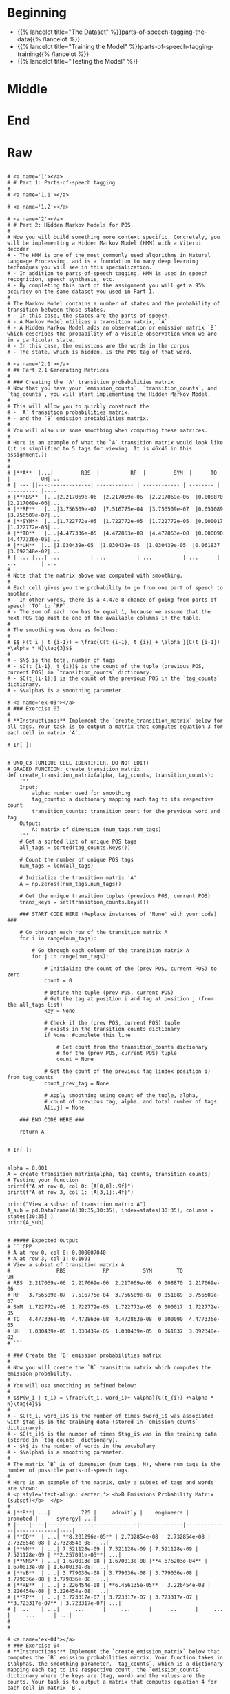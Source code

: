 #+BEGIN_COMMENT
.. title: Parts-of-Speech Tagging
.. slug: parts-of-speech-tagging
.. date: 2020-11-15 15:59:44 UTC-08:00
.. tags: nlp,pos tagging
.. category: NLP
.. link: 
.. description: Parts-of-Speech (POS) tagging.
.. type: text

#+END_COMMENT
#+OPTIONS: ^:{}
#+TOC: headlines 3

#+BEGIN_SRC python :results none :exports none
%load_ext autoreload
%autoreload 2
#+END_SRC
* Beginning
  - {{% lancelot title="The Dataset" %}}parts-of-speech-tagging-the-data{{% /lancelot %}}
  - {{% lancelot title="Training the Model" %}}parts-of-speech-tagging-training{{% /lancelot %}}
  - {{% lancelot title="Testing the Model" %}}
* Middle
* End
* Raw
#+begin_example

# <a name='1'></a>
# # Part 1: Parts-of-speech tagging 
# 
# <a name='1.1'></a>

# <a name='1.2'></a>

# <a name='2'></a>
# # Part 2: Hidden Markov Models for POS
# 
# Now you will build something more context specific. Concretely, you will be implementing a Hidden Markov Model (HMM) with a Viterbi decoder
# - The HMM is one of the most commonly used algorithms in Natural Language Processing, and is a foundation to many deep learning techniques you will see in this specialization. 
# - In addition to parts-of-speech tagging, HMM is used in speech recognition, speech synthesis, etc. 
# - By completing this part of the assignment you will get a 95% accuracy on the same dataset you used in Part 1.
# 
# The Markov Model contains a number of states and the probability of transition between those states. 
# - In this case, the states are the parts-of-speech. 
# - A Markov Model utilizes a transition matrix, `A`. 
# - A Hidden Markov Model adds an observation or emission matrix `B` which describes the probability of a visible observation when we are in a particular state. 
# - In this case, the emissions are the words in the corpus
# - The state, which is hidden, is the POS tag of that word.

# <a name='2.1'></a>
# ## Part 2.1 Generating Matrices
# 
# ### Creating the 'A' transition probabilities matrix
# Now that you have your `emission_counts`, `transition_counts`, and `tag_counts`, you will start implementing the Hidden Markov Model. 
# 
# This will allow you to quickly construct the 
# - `A` transition probabilities matrix.
# - and the `B` emission probabilities matrix. 
# 
# You will also use some smoothing when computing these matrices. 
# 
# Here is an example of what the `A` transition matrix would look like (it is simplified to 5 tags for viewing. It is 46x46 in this assignment.):
# 
# 
# |**A**  |...|         RBS  |          RP  |         SYM  |      TO  |          UH|...
# | --- ||---:-------------| ------------ | ------------ | -------- | ---------- |----
# |**RBS**  |...|2.217069e-06  |2.217069e-06  |2.217069e-06  |0.008870  |2.217069e-06|...
# |**RP**   |...|3.756509e-07  |7.516775e-04  |3.756509e-07  |0.051089  |3.756509e-07|...
# |**SYM**  |...|1.722772e-05  |1.722772e-05  |1.722772e-05  |0.000017  |1.722772e-05|...
# |**TO**   |...|4.477336e-05  |4.472863e-08  |4.472863e-08  |0.000090  |4.477336e-05|...
# |**UH**  |...|1.030439e-05  |1.030439e-05  |1.030439e-05  |0.061837  |3.092348e-02|...
# | ... |...| ...          | ...          | ...          | ...      | ...        | ...
# 
# Note that the matrix above was computed with smoothing. 
# 
# Each cell gives you the probability to go from one part of speech to another. 
# - In other words, there is a 4.47e-8 chance of going from parts-of-speech `TO` to `RP`. 
# - The sum of each row has to equal 1, because we assume that the next POS tag must be one of the available columns in the table.
# 
# The smoothing was done as follows: 
# 
# $$ P(t_i | t_{i-1}) = \frac{C(t_{i-1}, t_{i}) + \alpha }{C(t_{i-1}) +\alpha * N}\tag{3}$$
# 
# - $N$ is the total number of tags
# - $C(t_{i-1}, t_{i})$ is the count of the tuple (previous POS, current POS) in `transition_counts` dictionary.
# - $C(t_{i-1})$ is the count of the previous POS in the `tag_counts` dictionary.
# - $\alpha$ is a smoothing parameter.

# <a name='ex-03'></a>
# ### Exercise 03
# 
# **Instructions:** Implement the `create_transition_matrix` below for all tags. Your task is to output a matrix that computes equation 3 for each cell in matrix `A`. 

# In[ ]:


# UNQ_C3 (UNIQUE CELL IDENTIFIER, DO NOT EDIT)
# GRADED FUNCTION: create_transition_matrix
def create_transition_matrix(alpha, tag_counts, transition_counts):
    ''' 
    Input: 
        alpha: number used for smoothing
        tag_counts: a dictionary mapping each tag to its respective count
        transition_counts: transition count for the previous word and tag
    Output:
        A: matrix of dimension (num_tags,num_tags)
    '''
    # Get a sorted list of unique POS tags
    all_tags = sorted(tag_counts.keys())
    
    # Count the number of unique POS tags
    num_tags = len(all_tags)
    
    # Initialize the transition matrix 'A'
    A = np.zeros((num_tags,num_tags))
    
    # Get the unique transition tuples (previous POS, current POS)
    trans_keys = set(transition_counts.keys())
    
    ### START CODE HERE (Replace instances of 'None' with your code) ### 
    
    # Go through each row of the transition matrix A
    for i in range(num_tags):
        
        # Go through each column of the transition matrix A
        for j in range(num_tags):

            # Initialize the count of the (prev POS, current POS) to zero
            count = 0
        
            # Define the tuple (prev POS, current POS)
            # Get the tag at position i and tag at position j (from the all_tags list)
            key = None

            # Check if the (prev POS, current POS) tuple 
            # exists in the transition counts dictionary
            if None: #complete this line
                
                # Get count from the transition_counts dictionary 
                # for the (prev POS, current POS) tuple
                count = None
                
            # Get the count of the previous tag (index position i) from tag_counts
            count_prev_tag = None
            
            # Apply smoothing using count of the tuple, alpha, 
            # count of previous tag, alpha, and total number of tags
            A[i,j] = None

    ### END CODE HERE ###
    
    return A


# In[ ]:


alpha = 0.001
A = create_transition_matrix(alpha, tag_counts, transition_counts)
# Testing your function
print(f"A at row 0, col 0: {A[0,0]:.9f}")
print(f"A at row 3, col 1: {A[3,1]:.4f}")

print("View a subset of transition matrix A")
A_sub = pd.DataFrame(A[30:35,30:35], index=states[30:35], columns = states[30:35] )
print(A_sub)


# ##### Expected Output
# ```CPP
# A at row 0, col 0: 0.000007040
# A at row 3, col 1: 0.1691
# View a subset of transition matrix A
#               RBS            RP           SYM        TO            UH
# RBS  2.217069e-06  2.217069e-06  2.217069e-06  0.008870  2.217069e-06
# RP   3.756509e-07  7.516775e-04  3.756509e-07  0.051089  3.756509e-07
# SYM  1.722772e-05  1.722772e-05  1.722772e-05  0.000017  1.722772e-05
# TO   4.477336e-05  4.472863e-08  4.472863e-08  0.000090  4.477336e-05
# UH   1.030439e-05  1.030439e-05  1.030439e-05  0.061837  3.092348e-02
# ```

# ### Create the 'B' emission probabilities matrix
# 
# Now you will create the `B` transition matrix which computes the emission probability. 
# 
# You will use smoothing as defined below: 
# 
# $$P(w_i | t_i) = \frac{C(t_i, word_i)+ \alpha}{C(t_{i}) +\alpha * N}\tag{4}$$
# 
# - $C(t_i, word_i)$ is the number of times $word_i$ was associated with $tag_i$ in the training data (stored in `emission_counts` dictionary).
# - $C(t_i)$ is the number of times $tag_i$ was in the training data (stored in `tag_counts` dictionary).
# - $N$ is the number of words in the vocabulary
# - $\alpha$ is a smoothing parameter. 
# 
# The matrix `B` is of dimension (num_tags, N), where num_tags is the number of possible parts-of-speech tags. 
# 
# Here is an example of the matrix, only a subset of tags and words are shown: 
# <p style='text-align: center;'> <b>B Emissions Probability Matrix (subset)</b>  </p>
# 
# |**B**| ...|          725 |     adroitly |    engineers |     promoted |      synergy| ...|
# |----|----|--------------|--------------|--------------|--------------|-------------|----|
# |**CD**  | ...| **8.201296e-05** | 2.732854e-08 | 2.732854e-08 | 2.732854e-08 | 2.732854e-08| ...|
# |**NN**  | ...| 7.521128e-09 | 7.521128e-09 | 7.521128e-09 | 7.521128e-09 | **2.257091e-05**| ...|
# |**NNS** | ...| 1.670013e-08 | 1.670013e-08 |**4.676203e-04** | 1.670013e-08 | 1.670013e-08| ...|
# |**VB**  | ...| 3.779036e-08 | 3.779036e-08 | 3.779036e-08 | 3.779036e-08 | 3.779036e-08| ...|
# |**RB**  | ...| 3.226454e-08 | **6.456135e-05** | 3.226454e-08 | 3.226454e-08 | 3.226454e-08| ...|
# |**RP**  | ...| 3.723317e-07 | 3.723317e-07 | 3.723317e-07 | **3.723317e-07** | 3.723317e-07| ...|
# | ...    | ...|     ...      |     ...      |     ...      |     ...      |     ...      | ...|
# 
# 

# <a name='ex-04'></a>
# ### Exercise 04
# **Instructions:** Implement the `create_emission_matrix` below that computes the `B` emission probabilities matrix. Your function takes in $\alpha$, the smoothing parameter, `tag_counts`, which is a dictionary mapping each tag to its respective count, the `emission_counts` dictionary where the keys are (tag, word) and the values are the counts. Your task is to output a matrix that computes equation 4 for each cell in matrix `B`. 

# In[ ]:


# UNQ_C4 (UNIQUE CELL IDENTIFIER, DO NOT EDIT)
# GRADED FUNCTION: create_emission_matrix

def create_emission_matrix(alpha, tag_counts, emission_counts, vocab):
    '''
    Input: 
        alpha: tuning parameter used in smoothing 
        tag_counts: a dictionary mapping each tag to its respective count
        emission_counts: a dictionary where the keys are (tag, word) and the values are the counts
        vocab: a dictionary where keys are words in vocabulary and value is an index.
               within the function it'll be treated as a list
    Output:
        B: a matrix of dimension (num_tags, len(vocab))
    '''
    
    # get the number of POS tag
    num_tags = len(tag_counts)
    
    # Get a list of all POS tags
    all_tags = sorted(tag_counts.keys())
    
    # Get the total number of unique words in the vocabulary
    num_words = len(vocab)
    
    # Initialize the emission matrix B with places for
    # tags in the rows and words in the columns
    B = np.zeros((num_tags, num_words))
    
    # Get a set of all (POS, word) tuples 
    # from the keys of the emission_counts dictionary
    emis_keys = set(list(emission_counts.keys()))
    
    ### START CODE HERE (Replace instances of 'None' with your code) ###
    
    # Go through each row (POS tags)
    for i in None: # complete this line
        
        # Go through each column (words)
        for j in None: # complete this line

            # Initialize the emission count for the (POS tag, word) to zero
            count = 0
                    
            # Define the (POS tag, word) tuple for this row and column
            key =  None

            # check if the (POS tag, word) tuple exists as a key in emission counts
            if None: # complete this line
        
                # Get the count of (POS tag, word) from the emission_counts d
                count = None
                
            # Get the count of the POS tag
            count_tag = None
                
            # Apply smoothing and store the smoothed value 
            # into the emission matrix B for this row and column
            B[i,j] = None

    ### END CODE HERE ###
    return B


# In[ ]:


# creating your emission probability matrix. this takes a few minutes to run. 
B = create_emission_matrix(alpha, tag_counts, emission_counts, list(vocab))

print(f"View Matrix position at row 0, column 0: {B[0,0]:.9f}")
print(f"View Matrix position at row 3, column 1: {B[3,1]:.9f}")

# Try viewing emissions for a few words in a sample dataframe
cidx  = ['725','adroitly','engineers', 'promoted', 'synergy']

# Get the integer ID for each word
cols = [vocab[a] for a in cidx]

# Choose POS tags to show in a sample dataframe
rvals =['CD','NN','NNS', 'VB','RB','RP']

# For each POS tag, get the row number from the 'states' list
rows = [states.index(a) for a in rvals]

# Get the emissions for the sample of words, and the sample of POS tags
B_sub = pd.DataFrame(B[np.ix_(rows,cols)], index=rvals, columns = cidx )
print(B_sub)


# ##### Expected Output
# 
# ```CPP
# View Matrix position at row 0, column 0: 0.000006032
# View Matrix position at row 3, column 1: 0.000000720
#               725      adroitly     engineers      promoted       synergy
# CD   8.201296e-05  2.732854e-08  2.732854e-08  2.732854e-08  2.732854e-08
# NN   7.521128e-09  7.521128e-09  7.521128e-09  7.521128e-09  2.257091e-05
# NNS  1.670013e-08  1.670013e-08  4.676203e-04  1.670013e-08  1.670013e-08
# VB   3.779036e-08  3.779036e-08  3.779036e-08  3.779036e-08  3.779036e-08
# RB   3.226454e-08  6.456135e-05  3.226454e-08  3.226454e-08  3.226454e-08
# RP   3.723317e-07  3.723317e-07  3.723317e-07  3.723317e-07  3.723317e-07
# ```

# <a name='3'></a>
# # Part 3: Viterbi Algorithm and Dynamic Programming
# 
# In this part of the assignment you will implement the Viterbi algorithm which makes use of dynamic programming. Specifically, you will use your two matrices, `A` and `B` to compute the Viterbi algorithm. We have decomposed this process into three main steps for you. 
# 
# * **Initialization** - In this part you initialize the `best_paths` and `best_probabilities` matrices that you will be populating in `feed_forward`.
# * **Feed forward** - At each step, you calculate the probability of each path happening and the best paths up to that point. 
# * **Feed backward**: This allows you to find the best path with the highest probabilities. 
# 
# <a name='3.1'></a>
# ## Part 3.1:  Initialization 
# 
# You will start by initializing two matrices of the same dimension. 
# 
# - best_probs: Each cell contains the probability of going from one POS tag to a word in the corpus.
# 
# - best_paths: A matrix that helps you trace through the best possible path in the corpus. 

# <a name='ex-05'></a>
# ### Exercise 05
# **Instructions**: 
# Write a program below that initializes the `best_probs` and the `best_paths` matrix. 
# 
# Both matrices will be initialized to zero except for column zero of `best_probs`.  
# - Column zero of `best_probs` is initialized with the assumption that the first word of the corpus was preceded by a start token ("--s--"). 
# - This allows you to reference the **A** matrix for the transition probability
# 
# Here is how to initialize column 0 of `best_probs`:
# - The probability of the best path going from the start index to a given POS tag indexed by integer $i$ is denoted by $\textrm{best_probs}[s_{idx}, i]$.
# - This is estimated as the probability that the start tag transitions to the POS denoted by index $i$: $\mathbf{A}[s_{idx}, i]$ AND that the POS tag denoted by $i$ emits the first word of the given corpus, which is $\mathbf{B}[i, vocab[corpus[0]]]$.
# - Note that vocab[corpus[0]] refers to the first word of the corpus (the word at position 0 of the corpus). 
# - **vocab** is a dictionary that returns the unique integer that refers to that particular word.
# 
# Conceptually, it looks like this:
# $\textrm{best_probs}[s_{idx}, i] = \mathbf{A}[s_{idx}, i] \times \mathbf{B}[i, corpus[0] ]$
# 
# 
# In order to avoid multiplying and storing small values on the computer, we'll take the log of the product, which becomes the sum of two logs:
# 
# $best\_probs[i,0] = log(A[s_{idx}, i]) + log(B[i, vocab[corpus[0]]$
# 
# Also, to avoid taking the log of 0 (which is defined as negative infinity), the code itself will just set $best\_probs[i,0] = float('-inf')$ when $A[s_{idx}, i] == 0$
# 
# 
# So the implementation to initialize $best\_probs$ looks like this:
# 
# $ if A[s_{idx}, i] <> 0 : best\_probs[i,0] = log(A[s_{idx}, i]) + log(B[i, vocab[corpus[0]]])$
# 
# $ if A[s_{idx}, i] == 0 : best\_probs[i,0] = float('-inf')$
# 
# Please use [math.log](https://docs.python.org/3/library/math.html) to compute the natural logarithm.

# The example below shows the initialization assuming the corpus starts with the phrase "Loss tracks upward".
# 
# <img src = "Initialize4.PNG"/>

# Represent infinity and negative infinity like this:
# 
# ```CPP
# float('inf')
# float('-inf')
# ```

# In[ ]:


# UNQ_C5 (UNIQUE CELL IDENTIFIER, DO NOT EDIT)
# GRADED FUNCTION: initialize
def initialize(states, tag_counts, A, B, corpus, vocab):
    '''
    Input: 
        states: a list of all possible parts-of-speech
        tag_counts: a dictionary mapping each tag to its respective count
        A: Transition Matrix of dimension (num_tags, num_tags)
        B: Emission Matrix of dimension (num_tags, len(vocab))
        corpus: a sequence of words whose POS is to be identified in a list 
        vocab: a dictionary where keys are words in vocabulary and value is an index
    Output:
        best_probs: matrix of dimension (num_tags, len(corpus)) of floats
        best_paths: matrix of dimension (num_tags, len(corpus)) of integers
    '''
    # Get the total number of unique POS tags
    num_tags = len(tag_counts)
    
    # Initialize best_probs matrix 
    # POS tags in the rows, number of words in the corpus as the columns
    best_probs = np.zeros((num_tags, len(corpus)))
    
    # Initialize best_paths matrix
    # POS tags in the rows, number of words in the corpus as columns
    best_paths = np.zeros((num_tags, len(corpus)), dtype=int)
    
    # Define the start token
    s_idx = states.index("--s--")
    ### START CODE HERE (Replace instances of 'None' with your code) ###
    
    # Go through each of the POS tags
    for i in None: # complete this line
        
        # Handle the special case when the transition from start token to POS tag i is zero
        if None: # complete this line
            
            # Initialize best_probs at POS tag 'i', column 0, to negative infinity
            best_probs[i,0] = None
        
        # For all other cases when transition from start token to POS tag i is non-zero:
        else:
            
            # Initialize best_probs at POS tag 'i', column 0
            # Check the formula in the instructions above
            best_probs[i,0] = None
                        
    ### END CODE HERE ### 
    return best_probs, best_paths


# In[ ]:


best_probs, best_paths = initialize(states, tag_counts, A, B, prep, vocab)


# In[ ]:


# Test the function
print(f"best_probs[0,0]: {best_probs[0,0]:.4f}") 
print(f"best_paths[2,3]: {best_paths[2,3]:.4f}")


# ##### Expected Output
# 
# ```CPP
# best_probs[0,0]: -22.6098
# best_paths[2,3]: 0.0000
# ```
# 

# <a name='3.2'></a>
# ## Part 3.2 Viterbi Forward
# 
# In this part of the assignment, you will implement the `viterbi_forward` segment. In other words, you will populate your `best_probs` and `best_paths` matrices.
# - Walk forward through the corpus.
# - For each word, compute a probability for each possible tag. 
# - Unlike the previous algorithm `predict_pos` (the 'warm-up' exercise), this will include the path up to that (word,tag) combination. 
# 
# Here is an example with a three-word corpus "Loss tracks upward":
# - Note, in this example, only a subset of states (POS tags) are shown in the diagram below, for easier reading. 
# - In the diagram below, the first word "Loss" is already initialized. 
# - The algorithm will compute a probability for each of the potential tags in the second and future words. 
# 
# Compute the probability that the tag of the second work ('tracks') is a verb, 3rd person singular present (VBZ).  
# - In the `best_probs` matrix, go to the column of the second word ('tracks'), and row 40 (VBZ), this cell is highlighted in light orange in the diagram below.
# - Examine each of the paths from the tags of the first word ('Loss') and choose the most likely path.  
# - An example of the calculation for **one** of those paths is the path from ('Loss', NN) to ('tracks', VBZ).
# - The log of the probability of the path up to and including the first word 'Loss' having POS tag NN is $-14.32$.  The `best_probs` matrix contains this value -14.32 in the column for 'Loss' and row for 'NN'.
# - Find the probability that NN transitions to VBZ.  To find this probability, go to the `A` transition matrix, and go to the row for 'NN' and the column for 'VBZ'.  The value is $4.37e-02$, which is circled in the diagram, so add $-14.32 + log(4.37e-02)$. 
# - Find the log of the probability that the tag VBS would 'emit' the word 'tracks'.  To find this, look at the 'B' emission matrix in row 'VBZ' and the column for the word 'tracks'.  The value $4.61e-04$ is circled in the diagram below.  So add $-14.32 + log(4.37e-02) + log(4.61e-04)$.
# - The sum of $-14.32 + log(4.37e-02) + log(4.61e-04)$ is $-25.13$. Store $-25.13$ in the `best_probs` matrix at row 'VBZ' and column 'tracks' (as seen in the cell that is highlighted in light orange in the diagram).
# - All other paths in best_probs are calculated.  Notice that $-25.13$ is greater than all of the other values in column 'tracks' of matrix `best_probs`, and so the most likely path to 'VBZ' is from 'NN'.  'NN' is in row 20 of the `best_probs` matrix, so $20$ is the most likely path.
# - Store the most likely path $20$ in the `best_paths` table.  This is highlighted in light orange in the diagram below.

# The formula to compute the probability and path for the $i^{th}$ word in the $corpus$, the prior word $i-1$ in the corpus, current POS tag $j$, and previous POS tag $k$ is:
# 
# $\mathrm{prob} = \mathbf{best\_prob}_{k, i-1} + \mathrm{log}(\mathbf{A}_{k, j}) + \mathrm{log}(\mathbf{B}_{j, vocab(corpus_{i})})$
# 
# where $corpus_{i}$ is the word in the corpus at index $i$, and $vocab$ is the dictionary that gets the unique integer that represents a given word.
# 
# $\mathrm{path} = k$
# 
# where $k$ is the integer representing the previous POS tag.
# 

# <a name='ex-06'></a>
# 
# ### Exercise 06
# 
# Instructions: Implement the `viterbi_forward` algorithm and store the best_path and best_prob for every possible tag for each word in the matrices `best_probs` and `best_tags` using the pseudo code below.
# 
# `for each word in the corpus
# 
#     for each POS tag type that this word may be
#     
#         for POS tag type that the previous word could be
#         
#             compute the probability that the previous word had a given POS tag, that the current word has a given POS tag, and that the POS tag would emit this current word.
#             
#             retain the highest probability computed for the current word
#             
#             set best_probs to this highest probability
#             
#             set best_paths to the index 'k', representing the POS tag of the previous word which produced the highest probability `
# 
# Please use [math.log](https://docs.python.org/3/library/math.html) to compute the natural logarithm.

# <img src = "Forward4.PNG"/>

# <details>    
# <summary>
#     <font size="3" color="darkgreen"><b>Hints</b></font>
# </summary>
# <p>
# <ul>
#     <li>Remember that when accessing emission matrix B, the column index is the unique integer ID associated with the word.  It can be accessed by using the 'vocab' dictionary, where the key is the word, and the value is the unique integer ID for that word.</li>
# </ul>
# </p>
# 

# In[ ]:


# UNQ_C6 (UNIQUE CELL IDENTIFIER, DO NOT EDIT)
# GRADED FUNCTION: viterbi_forward
def viterbi_forward(A, B, test_corpus, best_probs, best_paths, vocab):
    '''
    Input: 
        A, B: The transition and emission matrices respectively
        test_corpus: a list containing a preprocessed corpus
        best_probs: an initilized matrix of dimension (num_tags, len(corpus))
        best_paths: an initilized matrix of dimension (num_tags, len(corpus))
        vocab: a dictionary where keys are words in vocabulary and value is an index 
    Output: 
        best_probs: a completed matrix of dimension (num_tags, len(corpus))
        best_paths: a completed matrix of dimension (num_tags, len(corpus))
    '''
    # Get the number of unique POS tags (which is the num of rows in best_probs)
    num_tags = best_probs.shape[0]
    
    # Go through every word in the corpus starting from word 1
    # Recall that word 0 was initialized in `initialize()`
    for i in range(1, len(test_corpus)): 
        
        # Print number of words processed, every 5000 words
        if i % 5000 == 0:
            print("Words processed: {:>8}".format(i))
            
        ### START CODE HERE (Replace instances of 'None' with your code EXCEPT the first 'best_path_i = None') ###
        # For each unique POS tag that the current word can be
        for j in None: # complete this line
            
            # Initialize best_prob for word i to negative infinity
            best_prob_i = None
            
            # Initialize best_path for current word i to None
            best_path_i = None

            # For each POS tag that the previous word can be:
            for k in None: # complete this line
            
                # Calculate the probability = 
                # best probs of POS tag k, previous word i-1 + 
                # log(prob of transition from POS k to POS j) + 
                # log(prob that emission of POS j is word i)
                prob = None

                # check if this path's probability is greater than
                # the best probability up to and before this point
                if None: # complete this line
                    
                    # Keep track of the best probability
                    best_prob_i = None
                    
                    # keep track of the POS tag of the previous word
                    # that is part of the best path.  
                    # Save the index (integer) associated with 
                    # that previous word's POS tag
                    best_path_i = None

            # Save the best probability for the 
            # given current word's POS tag
            # and the position of the current word inside the corpus
            best_probs[j,i] = None
            
            # Save the unique integer ID of the previous POS tag
            # into best_paths matrix, for the POS tag of the current word
            # and the position of the current word inside the corpus.
            best_paths[j,i] = None

        ### END CODE HERE ###
    return best_probs, best_paths


# Run the `viterbi_forward` function to fill in the `best_probs` and `best_paths` matrices.
# 
# **Note** that this will take a few minutes to run.  There are about 30,000 words to process.

# In[ ]:


# this will take a few minutes to run => processes ~ 30,000 words
best_probs, best_paths = viterbi_forward(A, B, prep, best_probs, best_paths, vocab)


# In[ ]:


# Test this function 
print(f"best_probs[0,1]: {best_probs[0,1]:.4f}") 
print(f"best_probs[0,4]: {best_probs[0,4]:.4f}") 


# ##### Expected Output
# 
# ```CPP
# best_probs[0,1]: -24.7822
# best_probs[0,4]: -49.5601
# ```

# <a name='3.3'></a>
# ## Part 3.3 Viterbi backward
# 
# Now you will implement the Viterbi backward algorithm.
# - The Viterbi backward algorithm gets the predictions of the POS tags for each word in the corpus using the `best_paths` and the `best_probs` matrices.
# 
# The example below shows how to walk backwards through the best_paths matrix to get the POS tags of each word in the corpus. Recall that this example corpus has three words: "Loss tracks upward".
# 
# POS tag for 'upward' is `RB`
# - Select the the most likely POS tag for the last word in the corpus, 'upward' in the `best_prob` table.
# - Look for the row in the column for 'upward' that has the largest probability.
# - Notice that in row 28 of `best_probs`, the estimated probability is -34.99, which is larger than the other values in the column.  So the most likely POS tag for 'upward' is `RB` an adverb, at row 28 of `best_prob`. 
# - The variable `z` is an array that stores the unique integer ID of the predicted POS tags for each word in the corpus.  In array z, at position 2, store the value 28 to indicate that the word 'upward' (at index 2 in the corpus), most likely has the POS tag associated with unique ID 28 (which is `RB`).
# - The variable `pred` contains the POS tags in string form.  So `pred` at index 2 stores the string `RB`.
# 
# 
# POS tag for 'tracks' is `VBZ`
# - The next step is to go backward one word in the corpus ('tracks').  Since the most likely POS tag for 'upward' is `RB`, which is uniquely identified by integer ID 28, go to the `best_paths` matrix in column 2, row 28.  The value stored in `best_paths`, column 2, row 28 indicates the unique ID of the POS tag of the previous word.  In this case, the value stored here is 40, which is the unique ID for POS tag `VBZ` (verb, 3rd person singular present).
# - So the previous word at index 1 of the corpus ('tracks'), most likely has the POS tag with unique ID 40, which is `VBZ`.
# - In array `z`, store the value 40 at position 1, and for array `pred`, store the string `VBZ` to indicate that the word 'tracks' most likely has POS tag `VBZ`.
# 
# POS tag for 'Loss' is `NN`
# - In `best_paths` at column 1, the unique ID stored at row 40 is 20.  20 is the unique ID for POS tag `NN`.
# - In array `z` at position 0, store 20.  In array `pred` at position 0, store `NN`.

# <img src = "Backwards5.PNG"/>

# <a name='ex-07'></a>
# ### Exercise 07
# Implement the `viterbi_backward` algorithm, which returns a list of predicted POS tags for each word in the corpus.
# 
# - Note that the numbering of the index positions starts at 0 and not 1. 
# - `m` is the number of words in the corpus.  
#     - So the indexing into the corpus goes from `0` to `m - 1`.
#     - Also, the columns in `best_probs` and `best_paths` are indexed from `0` to `m - 1`
# 
# 
# **In Step 1:**       
# Loop through all the rows (POS tags) in the last entry of `best_probs` and find the row (POS tag) with the maximum value.
# Convert the unique integer ID to a tag (a string representation) using the list `states`.  
# 
# Referring to the three-word corpus described above:
# - `z[2] = 28`: For the word 'upward' at position 2 in the corpus, the POS tag ID is 28.  Store 28 in `z` at position 2.
# - `states[28]` is 'RB': The POS tag ID 28 refers to the POS tag 'RB'.
# - `pred[2] = 'RB'`: In array `pred`, store the POS tag for the word 'upward'.
# 
# **In Step 2:**  
# - Starting at the last column of best_paths, use `best_probs` to find the most likely POS tag for the last word in the corpus.
# - Then use `best_paths` to find the most likely POS tag for the previous word. 
# - Update the POS tag for each word in `z` and in `preds`.
# 
# Referring to the three-word example from above, read best_paths at column 2 and fill in z at position 1.  
# `z[1] = best_paths[z[2],2]`  
# 
# The small test following the routine prints the last few words of the corpus and their states to aid in debug.

# In[ ]:


# UNQ_C7 (UNIQUE CELL IDENTIFIER, DO NOT EDIT)
# GRADED FUNCTION: viterbi_backward
def viterbi_backward(best_probs, best_paths, corpus, states):
    '''
    This function returns the best path.
    
    '''
    # Get the number of words in the corpus
    # which is also the number of columns in best_probs, best_paths
    m = best_paths.shape[1] 
    
    # Initialize array z, same length as the corpus
    z = [None] * m
    
    # Get the number of unique POS tags
    num_tags = best_probs.shape[0]
    
    # Initialize the best probability for the last word
    best_prob_for_last_word = float('-inf')
    
    # Initialize pred array, same length as corpus
    pred = [None] * m
    
    ### START CODE HERE (Replace instances of 'None' with your code) ###
    ## Step 1 ##
    
    # Go through each POS tag for the last word (last column of best_probs)
    # in order to find the row (POS tag integer ID) 
    # with highest probability for the last word
    for k in None: # complete this line

        # If the probability of POS tag at row k 
        # is better than the previously best probability for the last word:
        if None: # complete this line
            
            # Store the new best probability for the lsat word
            best_prob_for_last_word = None
    
            # Store the unique integer ID of the POS tag
            # which is also the row number in best_probs
            z[m - 1] = None
            
    # Convert the last word's predicted POS tag
    # from its unique integer ID into the string representation
    # using the 'states' dictionary
    # store this in the 'pred' array for the last word
    pred[m - 1] = None
    
    ## Step 2 ##
    # Find the best POS tags by walking backward through the best_paths
    # From the last word in the corpus to the 0th word in the corpus
    for i in range(None, None, None): # complete this line
        
        # Retrieve the unique integer ID of
        # the POS tag for the word at position 'i' in the corpus
        pos_tag_for_word_i = None
        
        # In best_paths, go to the row representing the POS tag of word i
        # and the column representing the word's position in the corpus
        # to retrieve the predicted POS for the word at position i-1 in the corpus
        z[i - 1] = None
        
        # Get the previous word's POS tag in string form
        # Use the 'states' dictionary, 
        # where the key is the unique integer ID of the POS tag,
        # and the value is the string representation of that POS tag
        pred[i - 1] = None
        
     ### END CODE HERE ###
    return pred


# In[ ]:


# Run and test your function
pred = viterbi_backward(best_probs, best_paths, prep, states)
m=len(pred)
print('The prediction for pred[-7:m-1] is: \n', prep[-7:m-1], "\n", pred[-7:m-1], "\n")
print('The prediction for pred[0:8] is: \n', pred[0:7], "\n", prep[0:7])


# **Expected Output:**   
# 
# ```CPP
# The prediction for pred[-7:m-1] is:  
#  ['see', 'them', 'here', 'with', 'us', '.']  
#  ['VB', 'PRP', 'RB', 'IN', 'PRP', '.']   
# The prediction for pred[0:8] is:    
#  ['DT', 'NN', 'POS', 'NN', 'MD', 'VB', 'VBN']   
#  ['The', 'economy', "'s", 'temperature', 'will', 'be', 'taken'] 
# ```
# 
# Now you just have to compare the predicted labels to the true labels to evaluate your model on the accuracy metric!

# <a name='4'></a>
# # Part 4: Predicting on a data set
# 
# Compute the accuracy of your prediction by comparing it with the true `y` labels. 
# - `pred` is a list of predicted POS tags corresponding to the words of the `test_corpus`. 

# In[ ]:


print('The third word is:', prep[3])
print('Your prediction is:', pred[3])
print('Your corresponding label y is: ', y[3])


# <a name='ex-08'></a>
# ### Exercise 08
# 
# Implement a function to compute the accuracy of the viterbi algorithm's POS tag predictions.
# - To split y into the word and its tag you can use `y.split()`. 

# In[ ]:


# UNQ_C8 (UNIQUE CELL IDENTIFIER, DO NOT EDIT)
# GRADED FUNCTION: compute_accuracy
def compute_accuracy(pred, y):
    '''
    Input: 
        pred: a list of the predicted parts-of-speech 
        y: a list of lines where each word is separated by a '\t' (i.e. word \t tag)
    Output: 
        
    '''
    num_correct = 0
    total = 0
    
    # Zip together the prediction and the labels
    for prediction, y in zip(pred, y):
        ### START CODE HERE (Replace instances of 'None' with your code) ###
        # Split the label into the word and the POS tag
        word_tag_tuple = None
        
        # Check that there is actually a word and a tag
        # no more and no less than 2 items
        if None: # complete this line
            continue 

        # store the word and tag separately
        word, tag = None
        
        # Check if the POS tag label matches the prediction
        if None: # complete this line
            
            # count the number of times that the prediction
            # and label match
            num_correct += None
            
        # keep track of the total number of examples (that have valid labels)
        total += None
        
        ### END CODE HERE ###
    return num_correct/total


# In[ ]:


print(f"Accuracy of the Viterbi algorithm is {compute_accuracy(pred, y):.4f}")


# ##### Expected Output
# 
# ```CPP
# Accuracy of the Viterbi algorithm is 0.9531
# ```
# 
# Congratulations you were able to classify the parts-of-speech with 95% accuracy. 

# ### Key Points and overview
# 
# In this assignment you learned about parts-of-speech tagging. 
# - In this assignment, you predicted POS tags by walking forward through a corpus and knowing the previous word.
# - There are other implementations that use bidirectional POS tagging.
# - Bidirectional POS tagging requires knowing the previous word and the next word in the corpus when predicting the current word's POS tag.
# - Bidirectional POS tagging would tell you more about the POS instead of just knowing the previous word. 
# - Since you have learned to implement the unidirectional approach, you have the foundation to implement other POS taggers used in industry.

# ### References
# 
# - ["Speech and Language Processing", Dan Jurafsky and James H. Martin](https://web.stanford.edu/~jurafsky/slp3/)
# - We would like to thank Melanie Tosik for her help and inspiration

#+end_example
